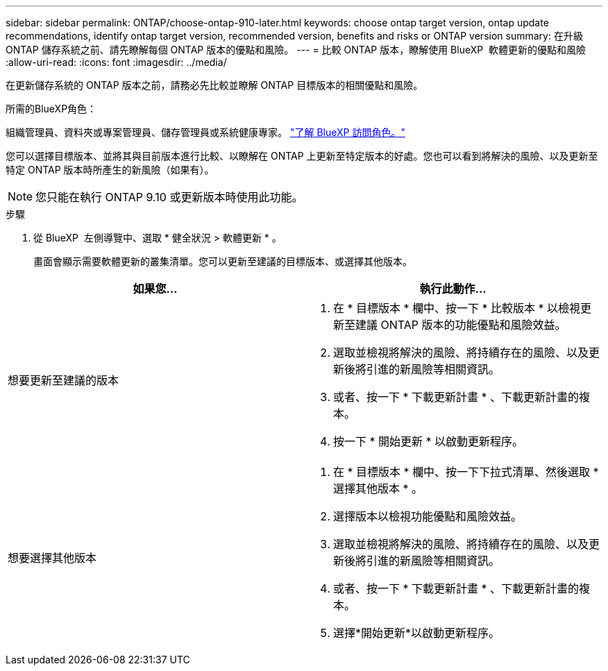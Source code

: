 ---
sidebar: sidebar 
permalink: ONTAP/choose-ontap-910-later.html 
keywords: choose ontap target version, ontap update recommendations, identify ontap target version, recommended version, benefits and risks or ONTAP version 
summary: 在升級 ONTAP 儲存系統之前、請先瞭解每個 ONTAP 版本的優點和風險。 
---
= 比較 ONTAP 版本，瞭解使用 BlueXP  軟體更新的優點和風險
:allow-uri-read: 
:icons: font
:imagesdir: ../media/


[role="lead"]
在更新儲存系統的 ONTAP 版本之前，請務必先比較並瞭解 ONTAP 目標版本的相關優點和風險。

.所需的BlueXP角色：
組織管理員、資料夾或專案管理員、儲存管理員或系統健康專家。 link:https://docs.netapp.com/us-en/bluexp-setup-admin/reference-iam-predefined-roles.html["了解 BlueXP 訪問角色。"^]

您可以選擇目標版本、並將其與目前版本進行比較、以瞭解在 ONTAP 上更新至特定版本的好處。您也可以看到將解決的風險、以及更新至特定 ONTAP 版本時所產生的新風險（如果有）。


NOTE: 您只能在執行 ONTAP 9.10 或更新版本時使用此功能。

.步驟
. 從 BlueXP  左側導覽中、選取 * 健全狀況 > 軟體更新 * 。
+
畫面會顯示需要軟體更新的叢集清單。您可以更新至建議的目標版本、或選擇其他版本。



|===
| 如果您... | 執行此動作... 


 a| 
想要更新至建議的版本
 a| 
. 在 * 目標版本 * 欄中、按一下 * 比較版本 * 以檢視更新至建議 ONTAP 版本的功能優點和風險效益。
. 選取並檢視將解決的風險、將持續存在的風險、以及更新後將引進的新風險等相關資訊。
. 或者、按一下 * 下載更新計畫 * 、下載更新計畫的複本。
. 按一下 * 開始更新 * 以啟動更新程序。




 a| 
想要選擇其他版本
 a| 
. 在 * 目標版本 * 欄中、按一下下拉式清單、然後選取 * 選擇其他版本 * 。
. 選擇版本以檢視功能優點和風險效益。
. 選取並檢視將解決的風險、將持續存在的風險、以及更新後將引進的新風險等相關資訊。
. 或者、按一下 * 下載更新計畫 * 、下載更新計畫的複本。
. 選擇*開始更新*以啟動更新程序。


|===